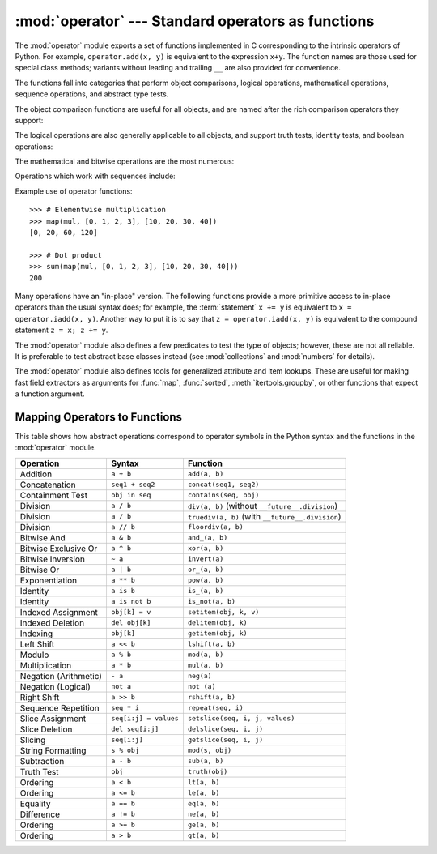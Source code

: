 :mod:`operator` --- Standard operators as functions
===================================================

.. module:: operator
   :synopsis: Functions corresponding to the standard operators.
.. sectionauthor:: Skip Montanaro <skip@automatrix.com>


.. testsetup::

   import operator
   from operator import itemgetter


The :mod:`operator` module exports a set of functions implemented in C
corresponding to the intrinsic operators of Python.  For example,
``operator.add(x, y)`` is equivalent to the expression ``x+y``.  The function
names are those used for special class methods; variants without leading and
trailing ``__`` are also provided for convenience.

The functions fall into categories that perform object comparisons, logical
operations, mathematical operations, sequence operations, and abstract type
tests.

The object comparison functions are useful for all objects, and are named after
the rich comparison operators they support:


.. function:: lt(a, b)
              le(a, b)
              eq(a, b)
              ne(a, b)
              ge(a, b)
              gt(a, b)
              __lt__(a, b)
              __le__(a, b)
              __eq__(a, b)
              __ne__(a, b)
              __ge__(a, b)
              __gt__(a, b)

   Perform "rich comparisons" between *a* and *b*. Specifically, ``lt(a, b)`` is
   equivalent to ``a < b``, ``le(a, b)`` is equivalent to ``a <= b``, ``eq(a,
   b)`` is equivalent to ``a == b``, ``ne(a, b)`` is equivalent to ``a != b``,
   ``gt(a, b)`` is equivalent to ``a > b`` and ``ge(a, b)`` is equivalent to ``a
   >= b``.  Note that unlike the built-in :func:`cmp`, these functions can
   return any value, which may or may not be interpretable as a Boolean value.
   See :ref:`comparisons` for more information about rich comparisons.

   .. versionadded:: 2.2

The logical operations are also generally applicable to all objects, and support
truth tests, identity tests, and boolean operations:


.. function:: not_(obj)
              __not__(obj)

   Return the outcome of :keyword:`not` *obj*.  (Note that there is no
   :meth:`__not__` method for object instances; only the interpreter core defines
   this operation.  The result is affected by the :meth:`__nonzero__` and
   :meth:`__len__` methods.)


.. function:: truth(obj)

   Return :const:`True` if *obj* is true, and :const:`False` otherwise.  This is
   equivalent to using the :class:`bool` constructor.


.. function:: is_(a, b)

   Return ``a is b``.  Tests object identity.

   .. versionadded:: 2.3


.. function:: is_not(a, b)

   Return ``a is not b``.  Tests object identity.

   .. versionadded:: 2.3

The mathematical and bitwise operations are the most numerous:


.. function:: abs(obj)
              __abs__(obj)

   Return the absolute value of *obj*.


.. function:: add(a, b)
              __add__(a, b)

   Return ``a + b``, for *a* and *b* numbers.


.. function:: and_(a, b)
              __and__(a, b)

   Return the bitwise and of *a* and *b*.


.. function:: div(a, b)
              __div__(a, b)

   Return ``a / b`` when ``__future__.division`` is not in effect.  This is
   also known as "classic" division.


.. function:: floordiv(a, b)
              __floordiv__(a, b)

   Return ``a // b``.

   .. versionadded:: 2.2


.. function:: inv(obj)
              invert(obj)
              __inv__(obj)
              __invert__(obj)

   Return the bitwise inverse of the number *obj*.  This is equivalent to ``~obj``.

   .. versionadded:: 2.0
      The names :func:`invert` and :func:`__invert__`.


.. function:: lshift(a, b)
              __lshift__(a, b)

   Return *a* shifted left by *b*.


.. function:: mod(a, b)
              __mod__(a, b)

   Return ``a % b``.


.. function:: mul(a, b)
              __mul__(a, b)

   Return ``a * b``, for *a* and *b* numbers.


.. function:: neg(obj)
              __neg__(obj)

   Return *obj* negated.


.. function:: or_(a, b)
              __or__(a, b)

   Return the bitwise or of *a* and *b*.


.. function:: pos(obj)
              __pos__(obj)

   Return *obj* positive.


.. function:: pow(a, b)
              __pow__(a, b)

   Return ``a ** b``, for *a* and *b* numbers.

   .. versionadded:: 2.3


.. function:: rshift(a, b)
              __rshift__(a, b)

   Return *a* shifted right by *b*.


.. function:: sub(a, b)
              __sub__(a, b)

   Return ``a - b``.


.. function:: truediv(a, b)
              __truediv__(a, b)

   Return ``a / b`` when ``__future__.division`` is in effect.  This is also
   known as "true" division.

   .. versionadded:: 2.2


.. function:: xor(a, b)
              __xor__(a, b)

   Return the bitwise exclusive or of *a* and *b*.


.. function:: index(a)
              __index__(a)

   Return *a* converted to an integer.  Equivalent to ``a.__index__()``.

   .. versionadded:: 2.5


Operations which work with sequences include:

.. function:: concat(a, b)
              __concat__(a, b)

   Return ``a + b`` for *a* and *b* sequences.


.. function:: contains(a, b)
              __contains__(a, b)

   Return the outcome of the test ``b in a``. Note the reversed operands.

   .. versionadded:: 2.0
      The name :func:`__contains__`.


.. function:: countOf(a, b)

   Return the number of occurrences of *b* in *a*.


.. function:: delitem(a, b)
              __delitem__(a, b)

   Remove the value of *a* at index *b*.


.. function:: delslice(a, b, c)
              __delslice__(a, b, c)

   Delete the slice of *a* from index *b* to index *c-1*.

   .. deprecated:: 2.6
      This function is removed in Python 3.0.  Use :func:`delitem` with a slice
      index.


.. function:: getitem(a, b)
              __getitem__(a, b)

   Return the value of *a* at index *b*.


.. function:: getslice(a, b, c)
              __getslice__(a, b, c)

   Return the slice of *a* from index *b* to index *c-1*.

   .. deprecated:: 2.6
      This function is removed in Python 3.0.  Use :func:`getitem` with a slice
      index.


.. function:: indexOf(a, b)

   Return the index of the first of occurrence of *b* in *a*.


.. function:: repeat(a, b)
              __repeat__(a, b)

   .. deprecated:: 2.6
      This function is removed in Python 3.0.  Use :func:`__mul__` instead.

   Return ``a * b`` where *a* is a sequence and *b* is an integer.


.. function:: sequenceIncludes(...)

   .. deprecated:: 2.0
      Use :func:`contains` instead.

   Alias for :func:`contains`.


.. function:: setitem(a, b, c)
              __setitem__(a, b, c)

   Set the value of *a* at index *b* to *c*.


.. function:: setslice(a, b, c, v)
              __setslice__(a, b, c, v)

   Set the slice of *a* from index *b* to index *c-1* to the sequence *v*.

   .. deprecated:: 2.6
      This function is removed in Python 3.0.  Use :func:`setitem` with a slice
      index.

Example use of operator functions::

    >>> # Elementwise multiplication
    >>> map(mul, [0, 1, 2, 3], [10, 20, 30, 40])
    [0, 20, 60, 120]

    >>> # Dot product
    >>> sum(map(mul, [0, 1, 2, 3], [10, 20, 30, 40]))
    200

Many operations have an "in-place" version.  The following functions provide a
more primitive access to in-place operators than the usual syntax does; for
example, the :term:`statement` ``x += y`` is equivalent to
``x = operator.iadd(x, y)``.  Another way to put it is to say that
``z = operator.iadd(x, y)`` is equivalent to the compound statement
``z = x; z += y``.

.. function:: iadd(a, b)
              __iadd__(a, b)

   ``a = iadd(a, b)`` is equivalent to ``a += b``.

   .. versionadded:: 2.5


.. function:: iand(a, b)
              __iand__(a, b)

   ``a = iand(a, b)`` is equivalent to ``a &= b``.

   .. versionadded:: 2.5


.. function:: iconcat(a, b)
              __iconcat__(a, b)

   ``a = iconcat(a, b)`` is equivalent to ``a += b`` for *a* and *b* sequences.

   .. versionadded:: 2.5


.. function:: idiv(a, b)
              __idiv__(a, b)

   ``a = idiv(a, b)`` is equivalent to ``a /= b`` when ``__future__.division`` is
   not in effect.

   .. versionadded:: 2.5


.. function:: ifloordiv(a, b)
              __ifloordiv__(a, b)

   ``a = ifloordiv(a, b)`` is equivalent to ``a //= b``.

   .. versionadded:: 2.5


.. function:: ilshift(a, b)
              __ilshift__(a, b)

   ``a = ilshift(a, b)`` is equivalent to ``a <``\ ``<= b``.

   .. versionadded:: 2.5


.. function:: imod(a, b)
              __imod__(a, b)

   ``a = imod(a, b)`` is equivalent to ``a %= b``.

   .. versionadded:: 2.5


.. function:: imul(a, b)
              __imul__(a, b)

   ``a = imul(a, b)`` is equivalent to ``a *= b``.

   .. versionadded:: 2.5


.. function:: ior(a, b)
              __ior__(a, b)

   ``a = ior(a, b)`` is equivalent to ``a |= b``.

   .. versionadded:: 2.5


.. function:: ipow(a, b)
              __ipow__(a, b)

   ``a = ipow(a, b)`` is equivalent to ``a **= b``.

   .. versionadded:: 2.5


.. function:: irepeat(a, b)
              __irepeat__(a, b)

   .. deprecated:: 2.6
      This function is removed in Python 3.0.  Use :func:`__imul__` instead.

   ``a = irepeat(a, b)`` is equivalent to ``a *= b`` where *a* is a sequence and
   *b* is an integer.

   .. versionadded:: 2.5


.. function:: irshift(a, b)
              __irshift__(a, b)

   ``a = irshift(a, b)`` is equivalent to ``a >>= b``.

   .. versionadded:: 2.5


.. function:: isub(a, b)
              __isub__(a, b)

   ``a = isub(a, b)`` is equivalent to ``a -= b``.

   .. versionadded:: 2.5


.. function:: itruediv(a, b)
              __itruediv__(a, b)

   ``a = itruediv(a, b)`` is equivalent to ``a /= b`` when ``__future__.division``
   is in effect.

   .. versionadded:: 2.5


.. function:: ixor(a, b)
              __ixor__(a, b)

   ``a = ixor(a, b)`` is equivalent to ``a ^= b``.

   .. versionadded:: 2.5


The :mod:`operator` module also defines a few predicates to test the type of
objects; however, these are not all reliable.  It is preferable to test
abstract base classes instead (see :mod:`collections` and
:mod:`numbers` for details).

.. function:: isCallable(obj)

   .. deprecated:: 2.0
      Use ``isinstance(x, collections.Callable)`` instead.

   Returns true if the object *obj* can be called like a function, otherwise it
   returns false.  True is returned for functions, bound and unbound methods, class
   objects, and instance objects which support the :meth:`__call__` method.


.. function:: isMappingType(obj)

   .. deprecated:: 2.6
      This function is removed in Python 3.0.  Use ``isinstance(x, collections.Mapping)`` instead.

   Returns true if the object *obj* supports the mapping interface. This is true for
   dictionaries and all instance objects defining :meth:`__getitem__`.


.. function:: isNumberType(obj)

   .. deprecated:: 2.6
      This function is removed in Python 3.0.  Use ``isinstance(x, numbers.Number)`` instead.

   Returns true if the object *obj* represents a number.  This is true for all
   numeric types implemented in C.


.. function:: isSequenceType(obj)

   .. deprecated:: 2.6
      This function is removed in Python 3.0.  Use ``isinstance(x, collections.Sequence)`` instead.

   Returns true if the object *obj* supports the sequence protocol. This returns true
   for all objects which define sequence methods in C, and for all instance objects
   defining :meth:`__getitem__`.


The :mod:`operator` module also defines tools for generalized attribute and item
lookups.  These are useful for making fast field extractors as arguments for
:func:`map`, :func:`sorted`, :meth:`itertools.groupby`, or other functions that
expect a function argument.


.. function:: attrgetter(attr[, args...])

   Return a callable object that fetches *attr* from its operand. If more than one
   attribute is requested, returns a tuple of attributes. After,
   ``f = attrgetter('name')``, the call ``f(b)`` returns ``b.name``.  After,
   ``f = attrgetter('name', 'date')``, the call ``f(b)`` returns ``(b.name,
   b.date)``.

   The attribute names can also contain dots; after ``f = attrgetter('date.month')``,
   the call ``f(b)`` returns ``b.date.month``.

   .. versionadded:: 2.4

   .. versionchanged:: 2.5
      Added support for multiple attributes.

   .. versionchanged:: 2.6
      Added support for dotted attributes.


.. function:: itemgetter(item[, args...])

   Return a callable object that fetches *item* from its operand using the
   operand's :meth:`__getitem__` method.  If multiple items are specified,
   returns a tuple of lookup values.  Equivalent to::

        def itemgetter(*items):
            if len(items) == 1:
                item = items[0]
                def g(obj):
                    return obj[item]
            else:
                def g(obj):
                    return tuple(obj[item] for item in items)
            return g

   The items can be any type accepted by the operand's :meth:`__getitem__`
   method.  Dictionaries accept any hashable value.  Lists, tuples, and
   strings accept an index or a slice:

      >>> itemgetter(1)('ABCDEFG')
      'B'
      >>> itemgetter(1,3,5)('ABCDEFG')
      ('B', 'D', 'F')
      >>> itemgetter(slice(2,None))('ABCDEFG')
      'CDEFG'

   .. versionadded:: 2.4

   .. versionchanged:: 2.5
      Added support for multiple item extraction.

   Example of using :func:`itemgetter` to retrieve specific fields from a
   tuple record:

       >>> inventory = [('apple', 3), ('banana', 2), ('pear', 5), ('orange', 1)]
       >>> getcount = itemgetter(1)
       >>> map(getcount, inventory)
       [3, 2, 5, 1]
       >>> sorted(inventory, key=getcount)
       [('orange', 1), ('banana', 2), ('apple', 3), ('pear', 5)]


.. function:: methodcaller(name[, args...])

   Return a callable object that calls the method *name* on its operand.  If
   additional arguments and/or keyword arguments are given, they will be given
   to the method as well.  After ``f = methodcaller('name')``, the call ``f(b)``
   returns ``b.name()``.  After ``f = methodcaller('name', 'foo', bar=1)``, the
   call ``f(b)`` returns ``b.name('foo', bar=1)``.

   .. versionadded:: 2.6


.. _operator-map:

Mapping Operators to Functions
------------------------------

This table shows how abstract operations correspond to operator symbols in the
Python syntax and the functions in the :mod:`operator` module.

+-----------------------+-------------------------+---------------------------------+
| Operation             | Syntax                  | Function                        |
+=======================+=========================+=================================+
| Addition              | ``a + b``               | ``add(a, b)``                   |
+-----------------------+-------------------------+---------------------------------+
| Concatenation         | ``seq1 + seq2``         | ``concat(seq1, seq2)``          |
+-----------------------+-------------------------+---------------------------------+
| Containment Test      | ``obj in seq``          | ``contains(seq, obj)``          |
+-----------------------+-------------------------+---------------------------------+
| Division              | ``a / b``               | ``div(a, b)`` (without          |
|                       |                         | ``__future__.division``)        |
+-----------------------+-------------------------+---------------------------------+
| Division              | ``a / b``               | ``truediv(a, b)`` (with         |
|                       |                         | ``__future__.division``)        |
+-----------------------+-------------------------+---------------------------------+
| Division              | ``a // b``              | ``floordiv(a, b)``              |
+-----------------------+-------------------------+---------------------------------+
| Bitwise And           | ``a & b``               | ``and_(a, b)``                  |
+-----------------------+-------------------------+---------------------------------+
| Bitwise Exclusive Or  | ``a ^ b``               | ``xor(a, b)``                   |
+-----------------------+-------------------------+---------------------------------+
| Bitwise Inversion     | ``~ a``                 | ``invert(a)``                   |
+-----------------------+-------------------------+---------------------------------+
| Bitwise Or            | ``a | b``               | ``or_(a, b)``                   |
+-----------------------+-------------------------+---------------------------------+
| Exponentiation        | ``a ** b``              | ``pow(a, b)``                   |
+-----------------------+-------------------------+---------------------------------+
| Identity              | ``a is b``              | ``is_(a, b)``                   |
+-----------------------+-------------------------+---------------------------------+
| Identity              | ``a is not b``          | ``is_not(a, b)``                |
+-----------------------+-------------------------+---------------------------------+
| Indexed Assignment    | ``obj[k] = v``          | ``setitem(obj, k, v)``          |
+-----------------------+-------------------------+---------------------------------+
| Indexed Deletion      | ``del obj[k]``          | ``delitem(obj, k)``             |
+-----------------------+-------------------------+---------------------------------+
| Indexing              | ``obj[k]``              | ``getitem(obj, k)``             |
+-----------------------+-------------------------+---------------------------------+
| Left Shift            | ``a << b``              | ``lshift(a, b)``                |
+-----------------------+-------------------------+---------------------------------+
| Modulo                | ``a % b``               | ``mod(a, b)``                   |
+-----------------------+-------------------------+---------------------------------+
| Multiplication        | ``a * b``               | ``mul(a, b)``                   |
+-----------------------+-------------------------+---------------------------------+
| Negation (Arithmetic) | ``- a``                 | ``neg(a)``                      |
+-----------------------+-------------------------+---------------------------------+
| Negation (Logical)    | ``not a``               | ``not_(a)``                     |
+-----------------------+-------------------------+---------------------------------+
| Right Shift           | ``a >> b``              | ``rshift(a, b)``                |
+-----------------------+-------------------------+---------------------------------+
| Sequence Repetition   | ``seq * i``             | ``repeat(seq, i)``              |
+-----------------------+-------------------------+---------------------------------+
| Slice Assignment      | ``seq[i:j] = values``   | ``setslice(seq, i, j, values)`` |
+-----------------------+-------------------------+---------------------------------+
| Slice Deletion        | ``del seq[i:j]``        | ``delslice(seq, i, j)``         |
+-----------------------+-------------------------+---------------------------------+
| Slicing               | ``seq[i:j]``            | ``getslice(seq, i, j)``         |
+-----------------------+-------------------------+---------------------------------+
| String Formatting     | ``s % obj``             | ``mod(s, obj)``                 |
+-----------------------+-------------------------+---------------------------------+
| Subtraction           | ``a - b``               | ``sub(a, b)``                   |
+-----------------------+-------------------------+---------------------------------+
| Truth Test            | ``obj``                 | ``truth(obj)``                  |
+-----------------------+-------------------------+---------------------------------+
| Ordering              | ``a < b``               | ``lt(a, b)``                    |
+-----------------------+-------------------------+---------------------------------+
| Ordering              | ``a <= b``              | ``le(a, b)``                    |
+-----------------------+-------------------------+---------------------------------+
| Equality              | ``a == b``              | ``eq(a, b)``                    |
+-----------------------+-------------------------+---------------------------------+
| Difference            | ``a != b``              | ``ne(a, b)``                    |
+-----------------------+-------------------------+---------------------------------+
| Ordering              | ``a >= b``              | ``ge(a, b)``                    |
+-----------------------+-------------------------+---------------------------------+
| Ordering              | ``a > b``               | ``gt(a, b)``                    |
+-----------------------+-------------------------+---------------------------------+

